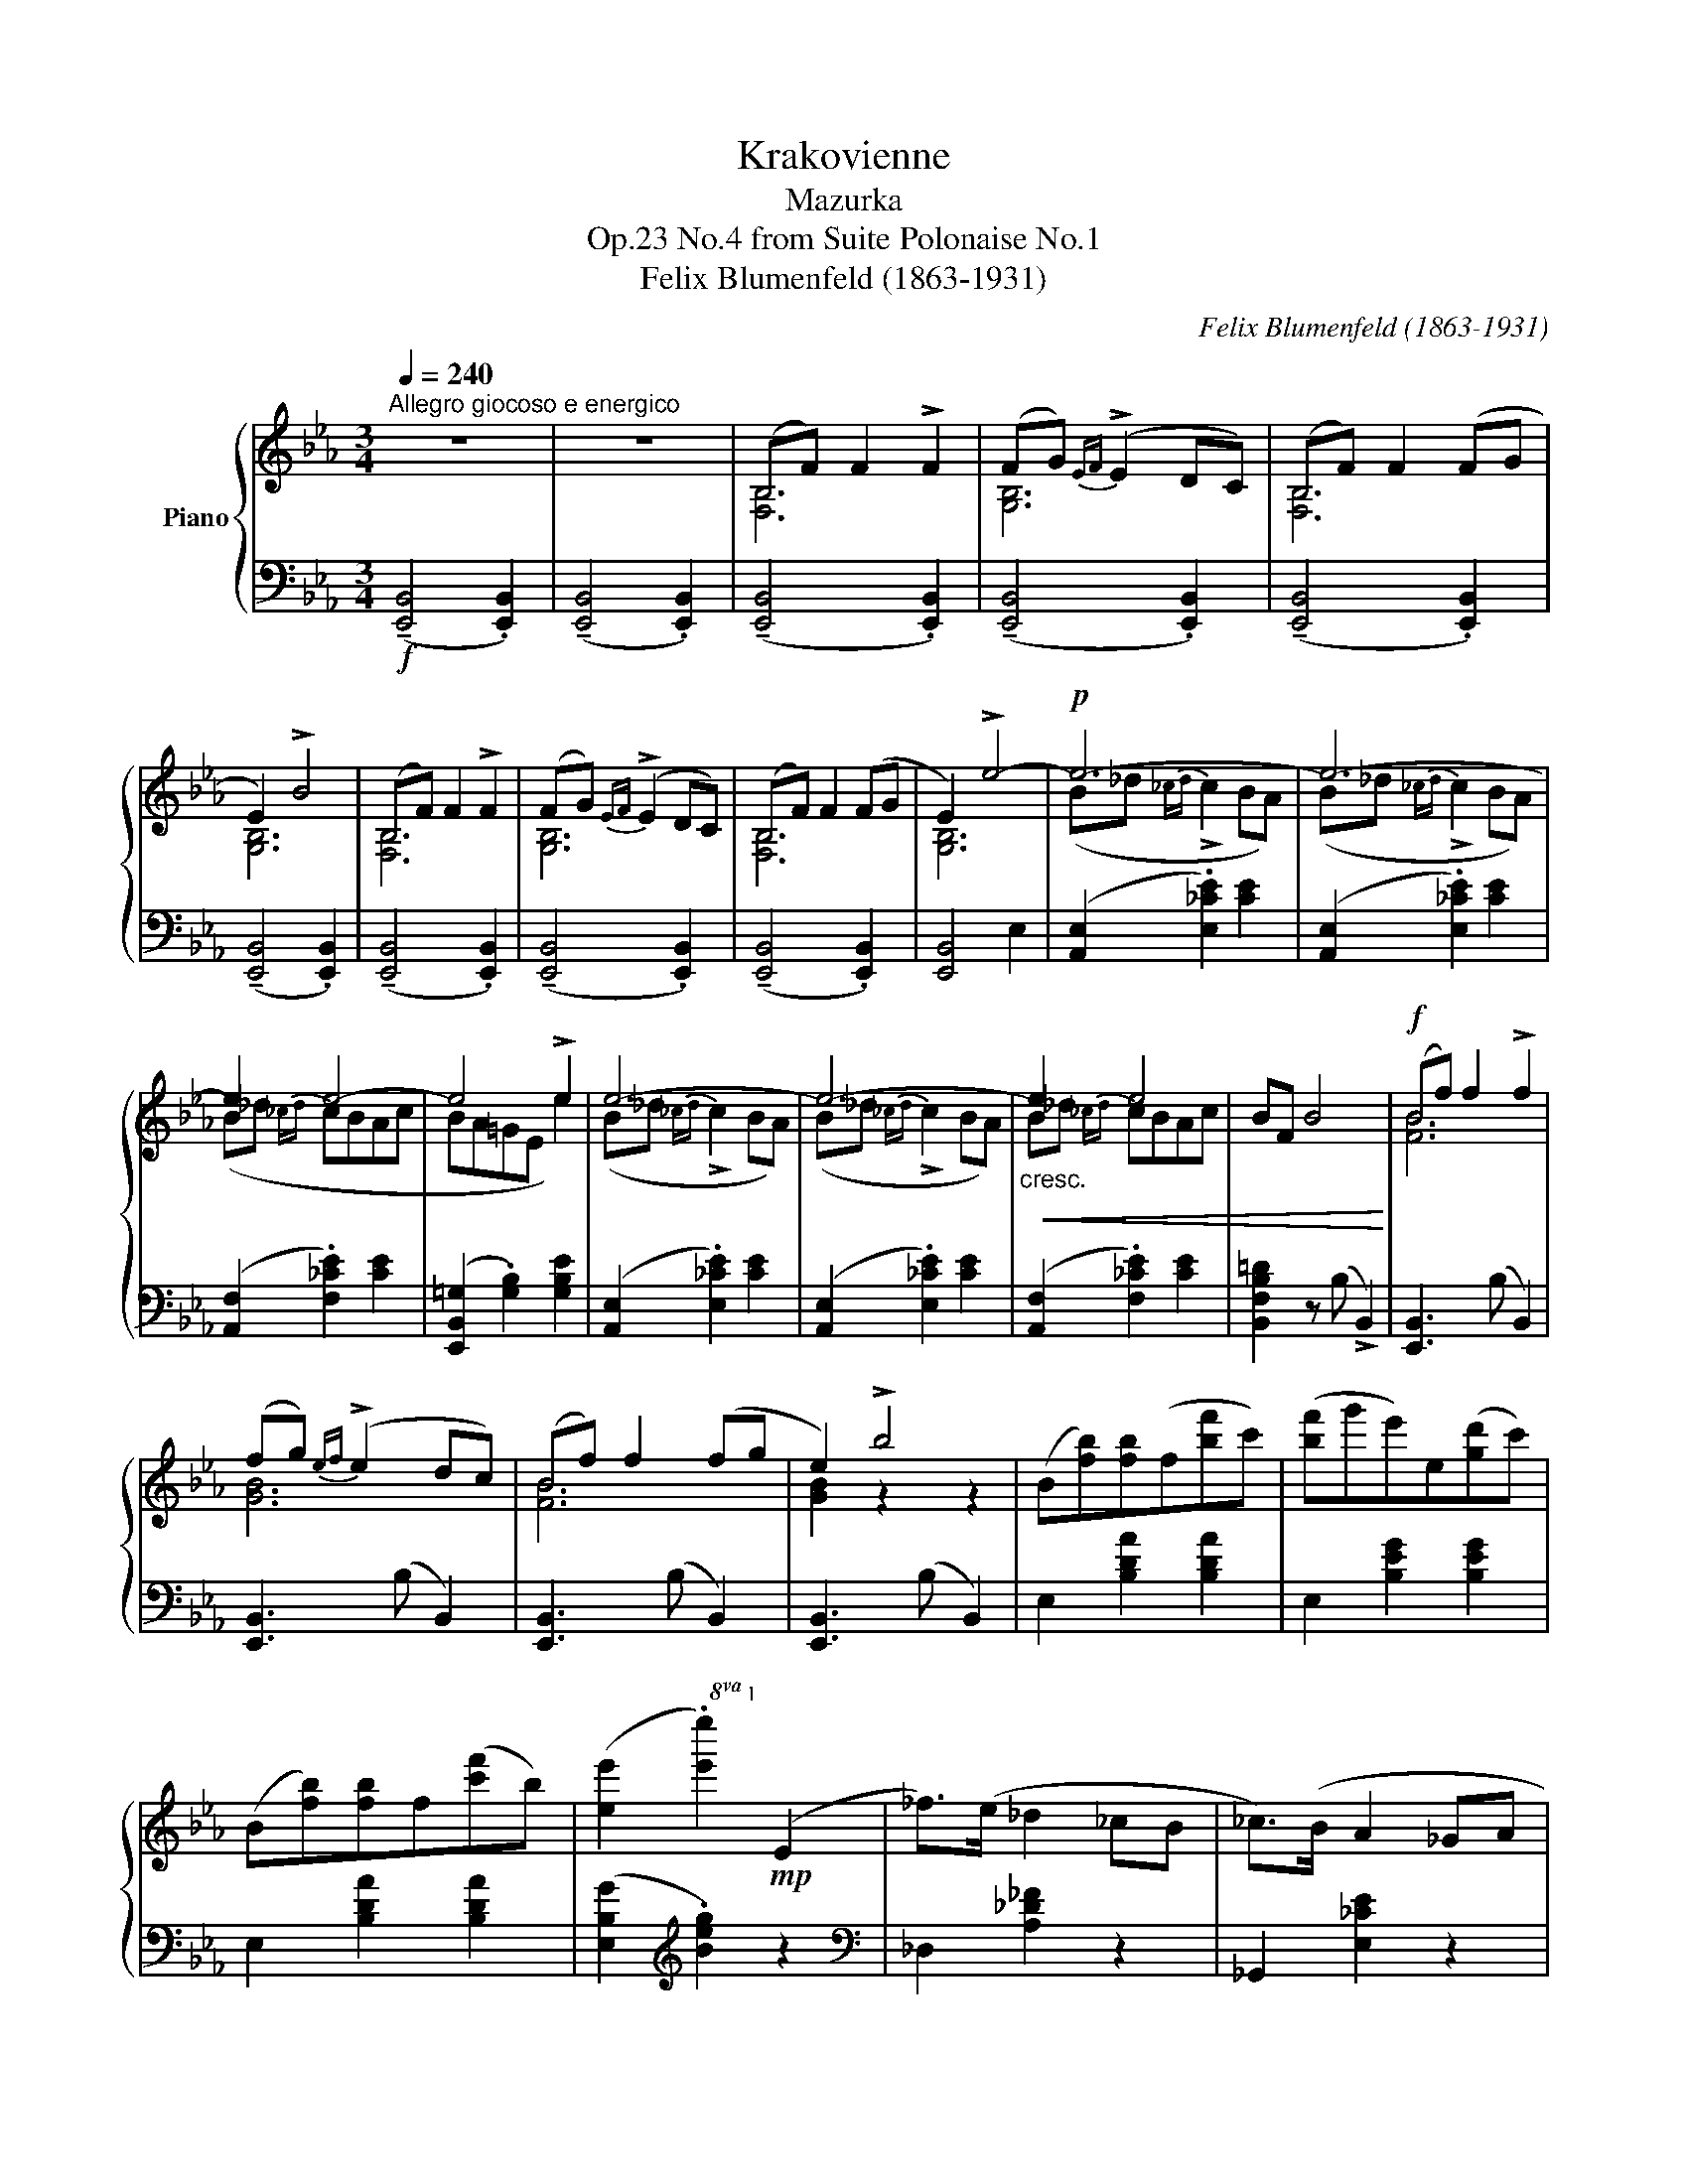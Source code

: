 X:1
T:Krakovienne
T:Mazurka
T:No.4 from Suite Polonaise No.1, Op.23
T:Felix Blumenfeld (1863-1931) 
C:Felix Blumenfeld (1863-1931)
%%score { ( 1 3 ) | ( 2 4 ) }
L:1/8
Q:1/4=240
M:3/4
K:Eb
V:1 treble nm="Piano"
V:3 treble 
V:2 bass 
V:4 bass 
V:1
"^Allegro giocoso e energico" z6 | z6 | (B,F) F2 !>!F2 | (FG){EF} (!>!E2 DC) | (B,F) F2 (FG | %5
 E2) !>!B4 | (B,F) F2 !>!F2 | (FG){EF} (!>!E2 DC) | (B,F) F2 (FG | E2) !>!e4- |!p! e6- | e6- | %12
 e2 e4- | e4 !>!e2 | e6- | e6- |!<(!"_cresc." e2 e4 | BF B4!<)! |!f! (Bf) f2 !>!f2 | %19
 (fg){ef} (!>!e2 dc) | (Bf) f2 (fg | e2) !>!b4 | (B[fb])[fb](f[bf']c') | ([bf']g'e')e([gd']c') | %24
 (B[fb])[fb]f([c'f']b) | ([ee']2!8va(! .[e'e'']2)!8va)!!mp! (e2 | _f>)(e _d2 _cB | _c>)(B A2 _GA | %28
 B_c _d2 =d2 | e>a _g3)!p! (e | _f>e _d2 _cB | _c>B (3ABA _G_F | E>=F =GAB{/_d}_c | %33
 B>E A2) z"_ben pronunciato" e | z2 (_f_gab | a>_d _fe_g_c | _d>e _f_gba | _g>_c' e'_f' _g') z | %38
 (_f>_g abe{/g}f |"_poco cresc." e>=g a_ce_d | _c>_d B_fea) |!mf!!<(! ([B=g]>[A=d] [=Ge]2) z B | %42
 ([Bg]>[Ad] [Ge]2) z b | ([bg']>[ad'] [ge']) z/!<)!!f!!8va(! (e'/ e''e'!8va)! | e'e) (e'e eE-) | %45
!mp! !>![Ee]6- | [Ee]6- | [Ee]6 |!mf!!>(! [EBe]!>)!!mp! z/!f! (E/ e)(e e')(e' | %49
!8va(! e''e')!8va)! (e'e) z2 |!mp! !>!e'6- | e'6- |"_dim." e'6 | %53
!p! .[fb]z/b/"_m.g.\n"!8va(! b'/_c''/b'!8va)! b/_c'/b | B/_c/B B,/_C/B, z2 |!f! (Bf) f2 !>!f2 | %56
 (fg){ef} (!>!e2 dc) | (Bf) f2 (fg | e2) !>!b4 | (B[fb])[fb](f[bf']c') | ([bf']g'e')e([gd']c') | %61
 (B[fb])[fb]f([c'f']b) |!<(! e[be'] [be'](e'!<)!!ff!!8va(! .e''2)!8va)! |!p! (3(B_d_c (3BcB (3ABE | %64
 (3B_d_c (3BcB (3ABe | (3ab_d' (3_c'd'c' (3bac' | (3b_c'b (3age!<(! (3b!8va(!e'!<)!!mf!e'')!8va)! | %67
!p! (3(B_d_c (3BcB (3ABE | (3B_d_c (3BcB (3ABe |"_cresc." (3ab_d' (3_c'd'c' (3bac' | %70
!mf!!<(! (3bf'b')!<)!!f!!8va(! (3(!>!f''f') z!8va)! (3(!>!b'b) z | %71
 (3(!>!f'f) z (3(!>!bB) z (3(!>!fF) z | (3(!>!BB,) z (3(!>!FF,) z z2 | %73
[I:staff +1] (3F,B,[I:staff -1]F z2!8va(! !>![b'b'']!8va)! z |!ff! (Bf) f2 !>![bb'] z | %75
 (fg){ef} !>!e2 !>![bb'] z | (Bf) f2 !>![bb'] z | e2 x2 !>![bb'] z |!f! (3(Bbf (3bfc' (3bf'c' | %79
 (3f'bg' (3c'e'b (3d'gc' |"_cresc." (3Bbf (3bfc' (3bf'c' | (3f'bg'!8va(! (3f'c''b' (3f''b'c'') | %82
!ff! (3(f'c''f' (3b'!8va)!c'f' (3bc'f | (3c'fb (3cfB (3cFc | (3FBC (3FB,c"_dim." (3FBC | %85
 (3FB,c (3FBC (3FB,c |!mf!!>(! (3FBC (3FB,B (3CFB, | (3BCF (3B,BC (3FB,)G!>)! | %88
!p! z2 !tenuto![B,B]4 | z2 B4 | z2 [B,B]4 | z2 [B,B]4 | z2 !tenuto![Bb]4 | z2 b4 | z2 [Bb]4 | %95
 f>c' b3 g | f>c' b3 g | fc'bg fc' |bg fc'bg |!f! fc'bg"_m.g." fg' |f'c'"_m.g." b!8va(!c''b'g' | %101
"_m.g." f'g''!ff! (!>!f''c''b'g'!8va)! |f'c'bgfc |BGFCB,G, | %104
[I:staff +1]F,C,B,,G,,F,,)[I:staff -1] z | z2 z2"_m.d."[I:staff +1] !>!E2 | %106
!fff!!8va(![I:staff -1] !^![e'e'']6!8va)! |] %107
V:2
!f! (!tenuto![E,,B,,]4 .[E,,B,,]2) | (!tenuto![E,,B,,]4 .[E,,B,,]2) | %2
 (!tenuto![E,,B,,]4 .[E,,B,,]2) | (!tenuto![E,,B,,]4 .[E,,B,,]2) | (!tenuto![E,,B,,]4 .[E,,B,,]2) | %5
 (!tenuto![E,,B,,]4 .[E,,B,,]2) | (!tenuto![E,,B,,]4 .[E,,B,,]2) | (!tenuto![E,,B,,]4 .[E,,B,,]2) | %8
 (!tenuto![E,,B,,]4 .[E,,B,,]2) | [E,,B,,]4 E,2 | ([A,,E,]2 .[E,_CE]2) [CE]2 | %11
 ([A,,E,]2 .[E,_CE]2) [CE]2 | ([A,,F,]2 .[F,_CE]2) [CE]2 | ([E,,B,,=G,]2 .[G,B,]2) [G,B,E]2 | %14
 ([A,,E,]2 .[E,_CE]2) [CE]2 | ([A,,E,]2 .[E,_CE]2) [CE]2 | ([A,,F,]2 .[F,_CE]2) [CE]2 | %17
 [B,,F,B,=D]2 z (B, !>!B,,2) | [E,,B,,]3 (B, B,,2) | [E,,B,,]3 (B, B,,2) | [E,,B,,]3 (B, B,,2) | %21
 [E,,B,,]3 (B, B,,2) | E,2 [B,DA]2 [B,DA]2 | E,2 [B,EG]2 [B,EG]2 | E,2 [B,DA]2 [B,DA]2 | %25
 ([E,B,G]2[K:treble] .[Beg]2) z2 |[K:bass] _D,2 [A,_D_F]2 z2 | _G,,2 [E,_CE]2 z2 | %28
 _G,,2 [_D,_G,B,]2 [G,B,_F]2 | _C,2 [_G,_CE]2 z2 | _D,2 [A,_D_F]2 z2 | E,2 [A,_CE]2 E, z | x2 _D4 | %33
 (_D2 _C2) A,,2 | (_D,2 [A,_F]2) z2 | _G,,2 [E,_C]2 [CE]2 | _G,,2 [B,_F]2 z2 | %37
 _C,2[K:treble] [_G,E]2 [E_c]2 |[K:bass] _D,2 [A,_F]2 z2 | E,2 [_CE]2 z2 | %40
 E,,2 [E,_D]2 [A,,E,_C]2 | ([B,,A,=D]2 [E,B,])z/(B,/ .B2) | %42
 ([B,,A,=D]2 [E,B,])z/[K:treble](B/ .b2) | ([B,A=d]2 .[EB]) z z2 | z6 | %45
[K:bass] A,,2 [E,_C]2 [E,C]2 | A,,2 [E,_C]2 [E,C]2 | A,,2 [F,_C]2 [F,C]2 | [E,,B,,G,] z z2 z2 | %49
 z2 z2[K:treble] (eE) | [A,E]2 [E_c]2 [ce]2 | [A,E]2 [E_c]2 [ce]2 | [A,F]2 [F_c]2 [ce]2 | %53
 [B,FBd] z!8va(!"^cresc."[I:staff -1] !>!b'/[I:staff +1] x3/2!8va)![I:staff -1] !>!b/[I:staff +1] x3/2 | %54
[I:staff -1] !>!B/[I:staff +1] x3/2[I:staff -1] !>!B,/[I:staff +1] x3/2[K:bass] !>!B,, z | %55
 [E,,B,,]3 (B, B,,2) | [E,,B,,]3 (B, B,,2) | [E,,B,,]3 (B, B,,2) | [E,,B,,]3 (B, B,,2) | %59
 E,2 [B,DA]2 [B,DA]2 | E,2 [B,EG]2 [B,EG]2 | E,2 [B,DA]2 [B,DA]2 | %62
 E,2 [B,EG]2[K:treble] !>![Beg]2 |[K:bass] A,,2 [E,_C]2 [CE]2 | A,,2 [E,_C]2 [CE]2 | %65
 A,,2 [E,_C]2 [F,CE]2 | E,,2 [B,,G,]2 [G,E]2 | A,,2 [E,_C]2 [CE]2 | A,,2 [E,_C]2 [CE]2 | %69
 A,,2 [E,_C]2 [F,CE]2 | %70
 .[B,,F,D]2!8va(! (3:2:2x2[I:staff -1] b!8va)![I:staff +1] (3:2:2x2[I:staff -1] f | %71
[I:staff +1] (3:2:2x2[I:staff -1] B[I:staff +1] (3:2:2x2[I:staff -1] F[I:staff +1] (3:2:2x2[I:staff -1] B, | %72
[I:staff +1] (3:2:2x2 F, (3:2:2x2 B,, (3B,,,F,,B,, | z2[I:staff -1] (3Bfb[I:staff +1] z2 | %74
 [E,,B,,]2[K:treble] (3B,FB[I:staff -1] !>!f2 | %75
[I:staff +1][K:bass] [E,,B,,]2[K:treble] (3B,FB[I:staff -1] (dc) | %76
[I:staff +1][K:bass] [E,,B,,]2[K:treble] (3B,FB[I:staff -1] (fg) | %77
[I:staff +1][K:bass] [E,,B,,]2 (3B,EB z2 | E,2 [B,D]2 [B,DA]2 | E,2 [B,EG]2 [B,EG]2 | %80
 E,2 [B,DA]2 [DA]2 |[K:treble] [Ad]2 !>![da]2 z2 |[K:bass] z6 | z6 | z6 | z6 | z6 | z6 | %88
 z2 [E,,B,,F,]4 | z2 [E,,B,,G,]4 | z2 [E,,B,,A,]4 | z2 [E,,B,,G,]4 | z2 [E,B,F]4 | z2 [E,B,G]4 | %94
 z2 [E,B,A]4 | z2 z2 [E,B,A]2 | z2 z2 [E,B,A]2 | z2 [E,B,A]2 z2 | [E,B,DA]2 z2 [E,B,DA]2 | %99
 [E,B,DA]2 z2 z2 | z6 | z6 | z6 | z6 | z2 z2 z (B,,, | !>!E,,,2) z2 .[E,,B,,G,]2 | %106
[K:treble] !^![GBeg]6 |] %107
V:3
 x6 | x6 | [F,B,]6 | [G,B,]6 | [F,B,]6 | [G,B,]6 | [F,B,]6 | [G,B,]6 | [F,B,]6 | [G,B,]6 | %10
 (B_d{_cd} !>!c2 BA) | (B_d{_cd} !>!c2 BA) | (B_d{_cd} cBAc | BA=GE e2) | (B_d{_cd} !>!c2 BA) | %15
 (B_d{_cd} !>!c2 BA) | B_d{_cd} cBAc | x6 | [FB]6 | [GB]6 | [FB]6 | [GB]2 z2 z2 | x6 | x6 | x6 | %25
 x2!8va(! x2!8va)! x2 | x6 | x6 | x6 | x6 | x6 | x6 | x6 | x6 | _f>e _d2 _cB | _c>B A2 _GA | %36
 B>_c _d2 =d2 | e>a _g3 (e | _f>e _d2 _cB | _c>B A2 _G_F | E>=F =GAB_c) | x6 | x6 | %43
 x7/2!8va(! x5/2!8va)! | x6 | (B_d{_cd} !>!c2 BA) | (B_d{_cd} !>!c2 BA) | %47
 (B>_d!<(!{_cd} cBAc)!<)! | x6 |!8va(! x2!8va)! x4 | (b_d'{_c'd'} !>!c'2 ba) | %51
 (b_d'{_c'd'} !>!c'2 ba) | b>_d'{_c'd'} c'bac' | x2!8va(! x2!8va)! x2 | x6 | [FB]6 | [GB]6 | %57
 [FB]6 | [GB]2 z2 z2 | x6 | x6 | x6 | x4!8va(! x2!8va)! | x6 | x6 | x6 | x14/3!8va(! x4/3!8va)! | %67
 x6 | x6 | x6 | x2!8va(! x2!8va)! x2 | x6 | x6 | x4!8va(! x!8va)! x | [FB]6 | [GB]6 | [FB]6 | %77
 G2 !>!b4 | x6 | x6 | x6 | x2!8va(! x4 | x8/3!8va)! x10/3 | x6 | x6 | x6 | x6 | x6 | A>G F2 ED | %89
{EF} Ez/(D/ C2 B,C | DE F2 ^F2 | G>c B2) z g | a>g f2 ed |{ef} ez/d/ c2 Bc | de f2 g2 | z2 z2 B2 | %96
 z2 z2"_cresc." B2 | z2 B2 z2 | B2 z2 B2 | B2 z2 f x | x2 b!8va(! x3 | f' x5!8va)! | x6 | x6 | x6 | %105
 x6 |!8va(! x6!8va)! |] %107
V:4
 x6 | x6 | x6 | x6 | x6 | x6 | x6 | x6 | x6 | x6 | x6 | x6 | x6 | x6 | x6 | x6 | x6 | x6 | x6 | %19
 x6 | x6 | x6 | x6 | x6 | x6 | x2[K:treble] x4 |[K:bass] x6 | x6 | x6 | x6 | x6 | x4 (E,2 | %32
 .E,,2) (E,F,G,A, | G,>E, A,2) x2 | x6 | x6 | x6 | x2[K:treble] x4 |[K:bass] x6 | x6 | x6 | x6 | %42
 x7/2[K:treble] x5/2 | x6 | x6 |[K:bass] x6 | x6 | x6 | x6 | x4[K:treble] x2 | x6 | x6 | x6 | %53
 x2!8va(! x2!8va)! x2 | x4[K:bass] x2 | x6 | x6 | x6 | x6 | x6 | x6 | x6 | x4[K:treble] x2 | %63
[K:bass] x6 | x6 | x6 | x6 | x6 | x6 | x6 | x2!8va(! x2!8va)! x2 | x6 | x6 | x6 | x2[K:treble] x4 | %75
[K:bass] x2[K:treble] x4 |[K:bass] x2[K:treble] x4 |[K:bass] x6 | x6 | x6 | x6 |[K:treble] x6 | %82
[K:bass] x6 | x6 | x6 | x6 | x6 | x6 | x6 | x6 | x6 | x6 | x6 | x6 | x6 | x6 | x6 | x6 | x6 | x6 | %100
 x6 | x6 | x6 | x6 | x6 | x6 |[K:treble] x6 |] %107

